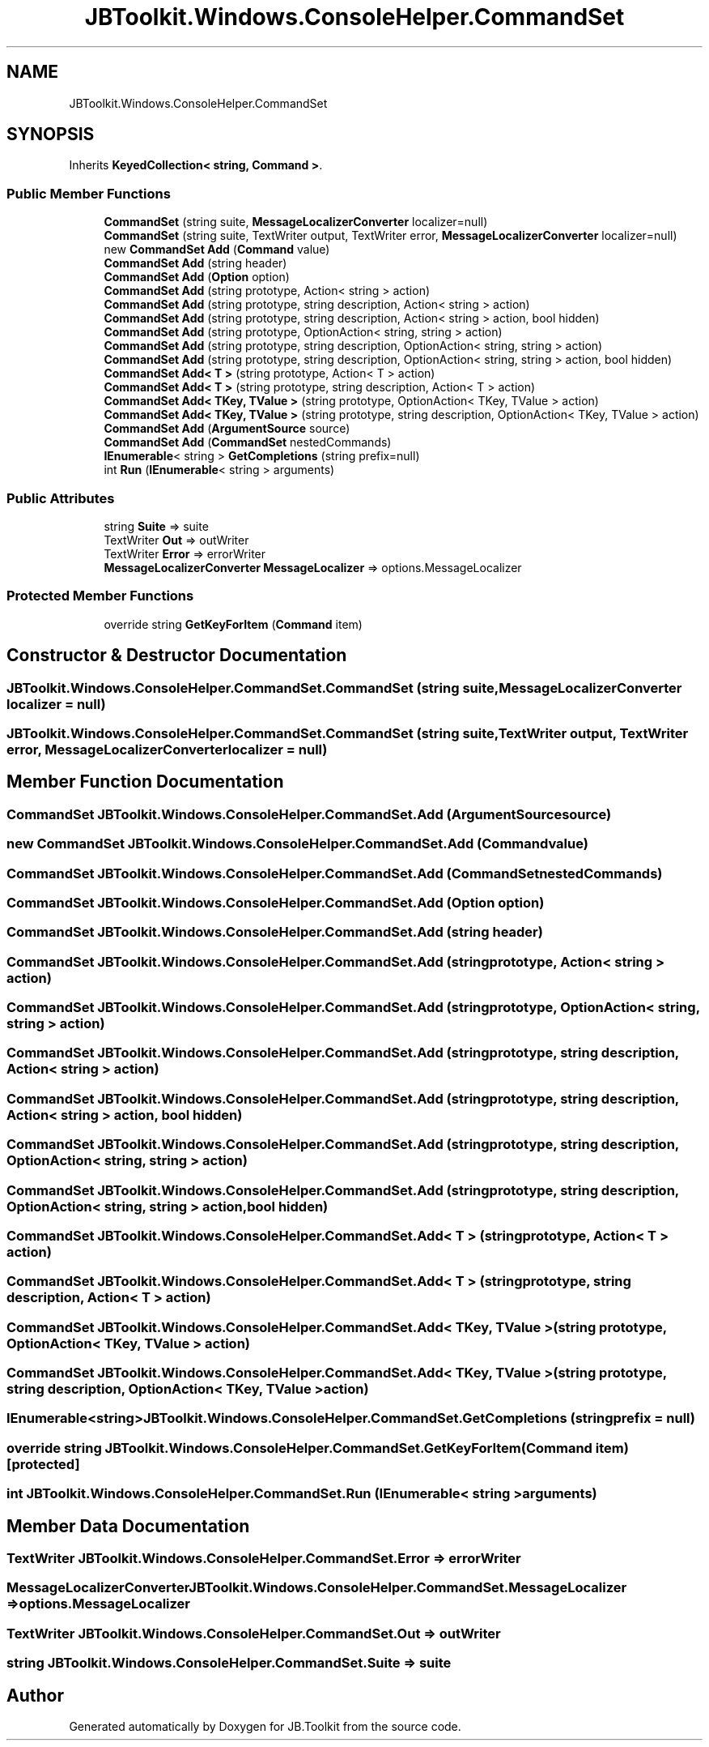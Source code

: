 .TH "JBToolkit.Windows.ConsoleHelper.CommandSet" 3 "Mon Aug 31 2020" "JB.Toolkit" \" -*- nroff -*-
.ad l
.nh
.SH NAME
JBToolkit.Windows.ConsoleHelper.CommandSet
.SH SYNOPSIS
.br
.PP
.PP
Inherits \fBKeyedCollection< string, Command >\fP\&.
.SS "Public Member Functions"

.in +1c
.ti -1c
.RI "\fBCommandSet\fP (string suite, \fBMessageLocalizerConverter\fP localizer=null)"
.br
.ti -1c
.RI "\fBCommandSet\fP (string suite, TextWriter output, TextWriter error, \fBMessageLocalizerConverter\fP localizer=null)"
.br
.ti -1c
.RI "new \fBCommandSet\fP \fBAdd\fP (\fBCommand\fP value)"
.br
.ti -1c
.RI "\fBCommandSet\fP \fBAdd\fP (string header)"
.br
.ti -1c
.RI "\fBCommandSet\fP \fBAdd\fP (\fBOption\fP option)"
.br
.ti -1c
.RI "\fBCommandSet\fP \fBAdd\fP (string prototype, Action< string > action)"
.br
.ti -1c
.RI "\fBCommandSet\fP \fBAdd\fP (string prototype, string description, Action< string > action)"
.br
.ti -1c
.RI "\fBCommandSet\fP \fBAdd\fP (string prototype, string description, Action< string > action, bool hidden)"
.br
.ti -1c
.RI "\fBCommandSet\fP \fBAdd\fP (string prototype, OptionAction< string, string > action)"
.br
.ti -1c
.RI "\fBCommandSet\fP \fBAdd\fP (string prototype, string description, OptionAction< string, string > action)"
.br
.ti -1c
.RI "\fBCommandSet\fP \fBAdd\fP (string prototype, string description, OptionAction< string, string > action, bool hidden)"
.br
.ti -1c
.RI "\fBCommandSet\fP \fBAdd< T >\fP (string prototype, Action< T > action)"
.br
.ti -1c
.RI "\fBCommandSet\fP \fBAdd< T >\fP (string prototype, string description, Action< T > action)"
.br
.ti -1c
.RI "\fBCommandSet\fP \fBAdd< TKey, TValue >\fP (string prototype, OptionAction< TKey, TValue > action)"
.br
.ti -1c
.RI "\fBCommandSet\fP \fBAdd< TKey, TValue >\fP (string prototype, string description, OptionAction< TKey, TValue > action)"
.br
.ti -1c
.RI "\fBCommandSet\fP \fBAdd\fP (\fBArgumentSource\fP source)"
.br
.ti -1c
.RI "\fBCommandSet\fP \fBAdd\fP (\fBCommandSet\fP nestedCommands)"
.br
.ti -1c
.RI "\fBIEnumerable\fP< string > \fBGetCompletions\fP (string prefix=null)"
.br
.ti -1c
.RI "int \fBRun\fP (\fBIEnumerable\fP< string > arguments)"
.br
.in -1c
.SS "Public Attributes"

.in +1c
.ti -1c
.RI "string \fBSuite\fP => suite"
.br
.ti -1c
.RI "TextWriter \fBOut\fP => outWriter"
.br
.ti -1c
.RI "TextWriter \fBError\fP => errorWriter"
.br
.ti -1c
.RI "\fBMessageLocalizerConverter\fP \fBMessageLocalizer\fP => options\&.MessageLocalizer"
.br
.in -1c
.SS "Protected Member Functions"

.in +1c
.ti -1c
.RI "override string \fBGetKeyForItem\fP (\fBCommand\fP item)"
.br
.in -1c
.SH "Constructor & Destructor Documentation"
.PP 
.SS "JBToolkit\&.Windows\&.ConsoleHelper\&.CommandSet\&.CommandSet (string suite, \fBMessageLocalizerConverter\fP localizer = \fCnull\fP)"

.SS "JBToolkit\&.Windows\&.ConsoleHelper\&.CommandSet\&.CommandSet (string suite, TextWriter output, TextWriter error, \fBMessageLocalizerConverter\fP localizer = \fCnull\fP)"

.SH "Member Function Documentation"
.PP 
.SS "\fBCommandSet\fP JBToolkit\&.Windows\&.ConsoleHelper\&.CommandSet\&.Add (\fBArgumentSource\fP source)"

.SS "new \fBCommandSet\fP JBToolkit\&.Windows\&.ConsoleHelper\&.CommandSet\&.Add (\fBCommand\fP value)"

.SS "\fBCommandSet\fP JBToolkit\&.Windows\&.ConsoleHelper\&.CommandSet\&.Add (\fBCommandSet\fP nestedCommands)"

.SS "\fBCommandSet\fP JBToolkit\&.Windows\&.ConsoleHelper\&.CommandSet\&.Add (\fBOption\fP option)"

.SS "\fBCommandSet\fP JBToolkit\&.Windows\&.ConsoleHelper\&.CommandSet\&.Add (string header)"

.SS "\fBCommandSet\fP JBToolkit\&.Windows\&.ConsoleHelper\&.CommandSet\&.Add (string prototype, Action< string > action)"

.SS "\fBCommandSet\fP JBToolkit\&.Windows\&.ConsoleHelper\&.CommandSet\&.Add (string prototype, OptionAction< string, string > action)"

.SS "\fBCommandSet\fP JBToolkit\&.Windows\&.ConsoleHelper\&.CommandSet\&.Add (string prototype, string description, Action< string > action)"

.SS "\fBCommandSet\fP JBToolkit\&.Windows\&.ConsoleHelper\&.CommandSet\&.Add (string prototype, string description, Action< string > action, bool hidden)"

.SS "\fBCommandSet\fP JBToolkit\&.Windows\&.ConsoleHelper\&.CommandSet\&.Add (string prototype, string description, OptionAction< string, string > action)"

.SS "\fBCommandSet\fP JBToolkit\&.Windows\&.ConsoleHelper\&.CommandSet\&.Add (string prototype, string description, OptionAction< string, string > action, bool hidden)"

.SS "\fBCommandSet\fP \fBJBToolkit\&.Windows\&.ConsoleHelper\&.CommandSet\&.Add\fP< T > (string prototype, Action< T > action)"

.SS "\fBCommandSet\fP \fBJBToolkit\&.Windows\&.ConsoleHelper\&.CommandSet\&.Add\fP< T > (string prototype, string description, Action< T > action)"

.SS "\fBCommandSet\fP \fBJBToolkit\&.Windows\&.ConsoleHelper\&.CommandSet\&.Add\fP< TKey, TValue > (string prototype, OptionAction< TKey, TValue > action)"

.SS "\fBCommandSet\fP \fBJBToolkit\&.Windows\&.ConsoleHelper\&.CommandSet\&.Add\fP< TKey, TValue > (string prototype, string description, OptionAction< TKey, TValue > action)"

.SS "\fBIEnumerable\fP<string> JBToolkit\&.Windows\&.ConsoleHelper\&.CommandSet\&.GetCompletions (string prefix = \fCnull\fP)"

.SS "override string JBToolkit\&.Windows\&.ConsoleHelper\&.CommandSet\&.GetKeyForItem (\fBCommand\fP item)\fC [protected]\fP"

.SS "int JBToolkit\&.Windows\&.ConsoleHelper\&.CommandSet\&.Run (\fBIEnumerable\fP< string > arguments)"

.SH "Member Data Documentation"
.PP 
.SS "TextWriter JBToolkit\&.Windows\&.ConsoleHelper\&.CommandSet\&.Error => errorWriter"

.SS "\fBMessageLocalizerConverter\fP JBToolkit\&.Windows\&.ConsoleHelper\&.CommandSet\&.MessageLocalizer => options\&.MessageLocalizer"

.SS "TextWriter JBToolkit\&.Windows\&.ConsoleHelper\&.CommandSet\&.Out => outWriter"

.SS "string JBToolkit\&.Windows\&.ConsoleHelper\&.CommandSet\&.Suite => suite"


.SH "Author"
.PP 
Generated automatically by Doxygen for JB\&.Toolkit from the source code\&.
